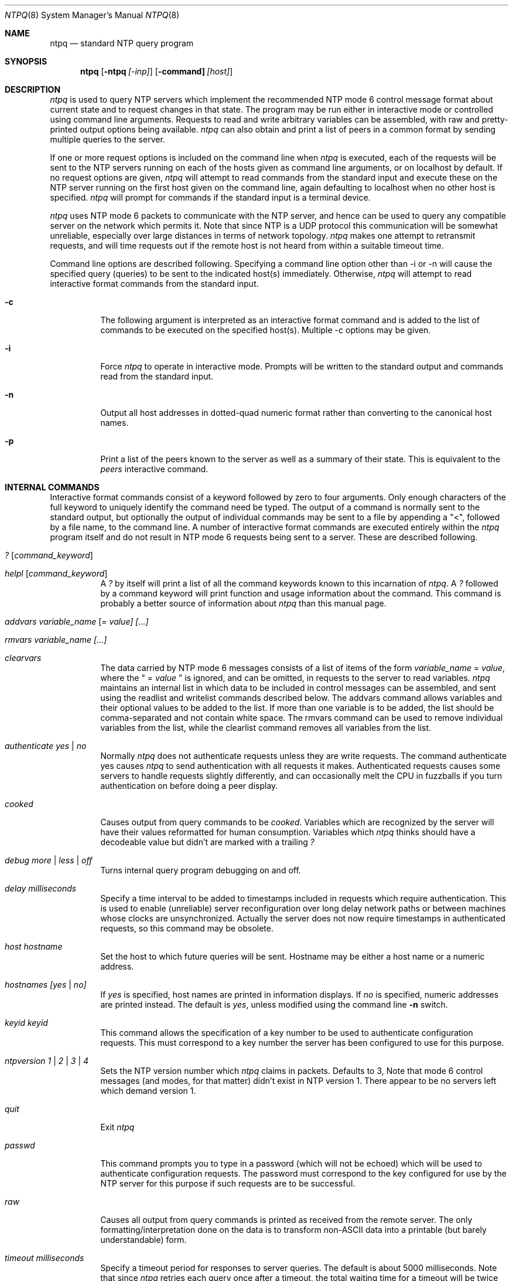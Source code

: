 .\"	$NetBSD: ntpq.8,v 1.13 2003/06/30 10:42:04 wiz Exp $
.\" Converted from HTML to mandoc by ntp-html2mdoc.pl
.\"
.Dd March 29, 2000
.Dt NTPQ 8
.Os
.Sh NAME
.Nm ntpq
.Nd standard NTP query program
.Sh SYNOPSIS
.Nm
.Op Fl ntpq Ar [-inp]
.Op Fl command] Ar [host]
.Sh DESCRIPTION
.Pa ntpq
is used to query NTP servers which implement the recommended
NTP mode 6 control message format about current state and to request changes
in that state. The program may be run either in interactive mode or controlled
using command line arguments. Requests to read and write arbitrary variables
can be assembled, with raw and pretty-printed output options being available.
.Pa ntpq
can also obtain and print a list of peers in a common format
by sending multiple queries to the server.
.Pp
If one or more request options is included on the command line when
.Pa ntpq
is executed, each of the requests will be sent to the NTP
servers running on each of the hosts given as command line arguments, or
on localhost by default. If no request options are given,
.Pa ntpq
will attempt to read commands from the standard input and execute these
on the NTP server running on the first host given on the command line,
again defaulting to localhost when no other host is specified.
.Pa ntpq
will prompt for commands if the standard input is a terminal device.
.Pp
.Pa ntpq
uses NTP mode 6 packets to communicate with the NTP server,
and hence can be used to query any compatible server on the network which
permits it. Note that since NTP is a UDP protocol this communication will
be somewhat unreliable, especially over large distances in terms of network
topology.
.Pa ntpq
makes one attempt to retransmit requests, and will
time requests out if the remote host is not heard from within a suitable
timeout time.
.Pp
Command line options are described following. Specifying a command line
option other than -i or -n will cause the specified query (queries) to
be sent to the indicated host(s) immediately. Otherwise,
.Pa ntpq
will attempt to read interactive format commands from the standard input.
.Bl -tag -width indent
.It Fl c
The following argument is interpreted as an interactive format command
and is added to the list of commands to be executed on the specified host(s).
Multiple -c options may be given.
.It Fl i
Force
.Pa ntpq
to operate in interactive mode. Prompts will be written
to the standard output and commands read from the standard input.
.It Fl n
Output all host addresses in dotted-quad numeric format rather than converting
to the canonical host names.
.It Fl p
Print a list of the peers known to the server as well as a summary of their
state. This is equivalent to the
.Pa peers
interactive command.
.El
.Sh INTERNAL COMMANDS
Interactive format commands consist of a keyword followed by zero to four
arguments. Only enough characters of the full keyword to uniquely identify
the command need be typed. The output of a command is normally sent to
the standard output, but optionally the output of individual commands may
be sent to a file by appending a "\*[Lt]", followed by a file name, to the
command line. A number of interactive format commands are executed entirely
within the
.Pa ntpq
program itself and do not result in NTP mode 6
requests being sent to a server. These are described following.
.Bl -tag -width indent
.It Ar \&? [ command_keyword ]
.It Ar helpl [ command_keyword ]
A
.Pa \&?
by itself will print a list of all the command keywords
known to this incarnation of
.Pa ntpq .
A
.Pa \&?
followed by
a command keyword will print function and usage information about the
command. This command is probably a better source of information about
.Pa ntpq
than this manual page.
.It Ar addvars variable_name [ = value] [...]
.It Ar rmvars variable_name [...]
.It Ar clearvars
The data carried by NTP mode 6 messages consists of a list of items of
the form
.Ar variable_name
=
.Ar value ,
where the " =
.Ar value
" is ignored, and can be omitted, in requests to the
server to read variables.
.Pa ntpq
maintains an internal list in which
data to be included in control messages can be assembled, and sent using
the readlist and writelist commands described below. The addvars command
allows variables and their optional values to be added to the list. If
more than one variable is to be added, the list should be comma-separated
and not contain white space. The rmvars command can be used to remove individual
variables from the list, while the clearlist command removes all variables
from the list.
.It Ar authenticate yes | no
Normally
.Pa ntpq
does not authenticate requests unless they are write
requests. The command authenticate yes causes
.Pa ntpq
to send authentication
with all requests it makes. Authenticated requests causes some servers
to handle requests slightly differently, and can occasionally melt the
CPU in fuzzballs if you turn authentication on before doing a peer display.
.It Ar cooked
Causes output from query commands to be
.Pa "cooked" .
Variables which
are recognized by the server will have their values reformatted for human
consumption. Variables which
.Pa ntpq
thinks should have a decodeable
value but didn't are marked with a trailing
.Pa \&?
.
.It Ar debug more | less | off
Turns internal query program debugging on and off.
.It Ar delay milliseconds
Specify a time interval to be added to timestamps included in requests
which require authentication. This is used to enable (unreliable) server
reconfiguration over long delay network paths or between machines whose
clocks are unsynchronized. Actually the server does not now require timestamps
in authenticated requests, so this command may be obsolete.
.It Ar host hostname
Set the host to which future queries will be sent. Hostname may be either
a host name or a numeric address.
.It Ar hostnames [yes | no]
If
.Pa "yes"
is specified, host names are printed in information displays.
If
.Pa "no"
is specified, numeric addresses are printed instead. The
default is
.Em yes ,
unless modified using the command line
.Fl n
switch.
.It Ar keyid keyid
This command allows the specification of a key number to be used to authenticate
configuration requests. This must correspond to a key number the server
has been configured to use for this purpose.
.It Ar ntpversion 1 | 2 | 3 | 4
Sets the NTP version number which
.Pa ntpq
claims in packets. Defaults
to 3, Note that mode 6 control messages (and modes, for that matter) didn't
exist in NTP version 1. There appear to be no servers left which demand
version 1.
.It Ar quit
Exit
.Pa ntpq
.
.It Ar passwd
This command prompts you to type in a password (which will not be echoed)
which will be used to authenticate configuration requests. The password
must correspond to the key configured for use by the NTP server for this
purpose if such requests are to be successful.
.It Ar raw
Causes all output from query commands is printed as received from the remote
server. The only formatting/interpretation done on the data is to transform
non-ASCII data into a printable (but barely understandable) form.
.It Ar timeout milliseconds
Specify a timeout period for responses to server queries. The default is
about 5000 milliseconds. Note that since
.Pa ntpq
retries each query
once after a timeout, the total waiting time for a timeout will be twice
the timeout value set.
.El
.Sh CONTROL MESSAGE COMMANDS
Each peer known to an NTP server has a 16 bit integer association identifier
assigned to it. NTP control messages which carry peer variables must identify
the peer the values correspond to by including its association ID. An association
ID of 0 is special, and indicates the variables are system variables, whose
names are drawn from a separate name space.
.Pp
Control message commands result in one or more NTP mode 6 messages being
sent to the server, and cause the data returned to be printed in some format.
Most commands currently implemented send a single message and expect a
single response. The current exceptions are the peers command, which will
send a preprogrammed series of messages to obtain the data it needs, and
the mreadlist and mreadvar commands, which will iterate over a range of
associations.
.Bl -tag -width indent
.It Ar associations
Obtains and prints a list of association identifiers and peer statuses
for in-spec peers of the server being queried. The list is printed in columns.
The first of these is an index numbering the associations from 1 for internal
use, the second the actual association identifier returned by the server
and the third the status word for the peer. This is followed by a number
of columns containing data decoded from the status word See the peers command
for a decode of the
.Pa condition
field. Note that the data returned
by the
.Pa "associations"
command is cached internally in
.Pa ntpq
.
The index is then of use when dealing with stupid servers which use association
identifiers which are hard for humans to type, in that for any subsequent
commands which require an association identifier as an argument, the form
and index may be used as an alternative.
.It Ar clockvar [assocID] [variable_name [ = value [...] ] [...]
.It Ar cv [assocID] [variable_name [ = value [...] ] [...]
Requests that a list of the server's clock variables be sent. Servers which
have a radio clock or other external synchronization will respond positively
to this. If the association identifier is omitted or zero the request is
for the variables of the
.Pa "system clock"
and will generally get
a positive response from all servers with a clock. If the server treats
clocks as pseudo-peers, and hence can possibly have more than one clock
connected at once, referencing the appropriate peer association ID will
show the variables of a particular clock. Omitting the variable list will
cause the server to return a default variable display.
.It Ar lassociations
Obtains and prints a list of association identifiers and peer statuses
for all associations for which the server is maintaining state. This command
differs from the
.Pa "associations"
command only for servers which
retain state for out-of-spec client associations (i.e., fuzzballs). Such
associations are normally omitted from the display when the
.Pa "associations"
command is used, but are included in the output of
.Pa "lassociations"
.
.It Ar lpassociations
Print data for all associations, including out-of-spec client associations,
from the internally cached list of associations. This command differs from
.Pa "passociations"
only when dealing with fuzzballs.
.It Ar lpeers
Like R peers, except a summary of all associations for which the server
is maintaining state is printed. This can produce a much longer list of
peers from fuzzball servers.
.It Ar mreadlist assocID assocID
.It Ar mrl assocID assocID
Like the
.Pa readlist
command, except the query is done for each of
a range of (nonzero) association IDs. This range is determined from the
association list cached by the most recent
.Pa associations
command.
.It Ar mreadvar assocID assocID [ variable_name [ = value [ ... ]
.It Ar mrv assocID assocID [ variable_name [ = [ ... ]
Like the
.Pa readvar
command, except the query is done for each of
a range of (nonzero) association IDs. This range is determined from the
association list cached by the most recent
.Pa associations
command.
.It Ar opeers
An old form of the
.Pa peers
command with the reference ID replaced
by the local interface address.
.It Ar passociations
Prints association data concerning in-spec peers from the internally cached
list of associations. This command performs identically to the
.Pa "associations"
except that it displays the internally stored data rather than making a
new query.
.It Ar peers
Obtains a current list peers of the server, along with a summary of each
peer's state. Summary information includes the address of the remote peer,
the reference ID (0.0.0.0 if this is unknown), the stratum of the remote
peer, the type of the peer (local, unicast, multicast or broadcast), when
the last packet was received, the polling interval, in seconds, the reachability
register, in octal, and the current estimated delay, offset and dispersion
of the peer, all in milliseconds.
The character in the left margin indicates the fate of this peer in the
clock selection process. Following is a list of these characters, the pidgeon
used in the
.Pa rv
command, and a short explanation of the condition
revealed.
.Bl -tag -width indent
.It space reject
The peer is discarded as unreachable, synchronized to this server (synch
loop) or outrageous synchronization distance.
.It x     falsetick
The peer is discarded by the intersection algorithm as a falseticker.
.It .     excess
The peer is discarded as not among the first ten peers sorted by synchronization
distance and so is probably a poor candidate for further consideration.
.It -     outlyer
The peer is discarded by the clustering algorithm as an outlyer.
.It +     candidat
The peer is a survivor and a candidate for the combining algorithm.
.It #     selected
The peer is a survivor, but not among the first six peers sorted by synchronization
distance. If the association is ephemeral, it may be demobilized to conserve
resources.
.It *     sys.peer
The peer has been declared the system peer and lends its variables to the
system variables.
.It o     pps.peer
The peer has been declared the system peer and lends its variables to the
system variables. However, the actual system synchronization is derived
from a pulse-per-second (PPS) signal, either indirectly via the PPS reference
clock driver or directly via kernel interface.
.El
.Pp
The
.Pa flash
variable is not defined in the NTP specification, but
is included as a valuable debugging aid. It displays the results of the
packet sanity checks defined in the NTP specification
.Pa TEST1
through
.Pa TEST9 .
The bits for each test read in increasing sequency from
the least significant bit and are defined as follows.
The following
.Pa TEST1
through
.Pa TEST4
enumerate procedure
errors. The packet timestamps may or may not be believed, but the remaining
header data are ignored.
.Bl -tag -width indent
.It TEST1
Duplicate packet. A copy from somewhere.
.It TEST2
Bogus packet. It is not a reply to a message previously sent. This can
happen when the NTP daemon is restarted and before a peer notices.
.It TEST3
Unsynchronized. One or more timestamp fields are missing. This normally
happens when the first packet from a peer is received.
.It TEST4
Either peer delay or peer dispersion is greater than one second. Ya gotta
be kidding.
.El
.Pp
The following
.Pa TEST5
through
.Pa TEST10
enumerate errors
in the packet header. The packet is discarded without inspecting its contents.
.Bl -tag -width indent
.It TEST5
Cryptographic authentication fails. See the
.%T "Authentication Options" ,
refer to
.Pa /usr/share/doc/html/ntp/authopt.htm
page.
.It TEST6
Peer is unsynchronized. Wind up its clock first.
.It TEST7
Peer stratum is greater than 15. The peer is probably unsynchronized.
.It TEST8
Either root delay or root dispersion is greater than one second. Too far
from home.
.It TEST9
Peer cryptographic authentication fails. Either the key identifier or key
is wrong or somebody trashed our packet.
.It TEST10
Access is denied. See the
.%T "Access Control Options" ,
refer to
.Pa /usr/share/doc/html/ntp/accopt.htm
page.
.El
.Pp
.It Ar pstatus assocID
Sends a read status request to the server for the given association. The
names and values of the peer variables returned will be printed. Note that
the status word from the header is displayed preceding the variables, both
in hexadecimal and in pidgeon English.
.It Ar readlist [ assocID ]
.It rl [ assocID ]
Requests that the values of the variables in the internal variable list
be returned by the server. If the association ID is omitted or is 0 the
variables are assumed to be system variables. Otherwise they are treated
as peer variables. If the internal variable list is empty a request is
sent without data, which should induce the remote server to return a default
display.
.It Ar readvar assocID variable_name [ = value ] [ ... ]
.It Ar rv assocID variable_name [ = value ] [ ... ]
Requests that the values of the specified variables be returned by the
server by sending a read variables request. If the association ID is omitted
or is given as zero the variables are system variables, otherwise they
are peer variables and the values returned will be those of the corresponding
peer. Omitting the variable list will send a request with no data which
should induce the server to return a default display.
.It Ar writevar assocID variable_name [ = value [ ... ]
Like the readvar request, except the specified variables are written instead
of read.
.It Ar writelist [ assocID ]
Like the readlist request, except the internal list variables are written
instead of read.
.El
.Sh AUTHORS
David L. Mills (mills@udel.edu)
.Sh BUGS
The peers command is non-atomic and may occasionally result in spurious
error messages about invalid associations occurring and terminating the
command. The timeout time is a fixed constant, which means you wait a long
time for timeouts since it assumes sort of a worst case. The program should
improve the timeout estimate as it sends queries to a particular host,
but doesn't.
